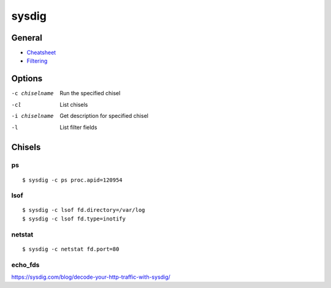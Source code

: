 .. _sysdig:

======
sysdig
======

.. highlight:: bash

General
=======

- `Cheatsheet <https://sysdig.com/blog/linux-troubleshooting-cheatsheet/>`_
- `Filtering <https://github.com/draios/sysdig/wiki/Sysdig-User-Guide#filtering>`_



Options
=======

-c chiselname
    Run the specified chisel

-cl
    List chisels

-i chiselname
    Get description for specified chisel

-l
    List filter fields



Chisels
=======

ps
--

::

    $ sysdig -c ps proc.apid=120954


lsof
----

::

    $ sysdig -c lsof fd.directory=/var/log
    $ sysdig -c lsof fd.type=inotify


netstat
-------

::

    $ sysdig -c netstat fd.port=80


echo_fds
--------

https://sysdig.com/blog/decode-your-http-traffic-with-sysdig/
